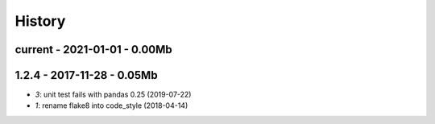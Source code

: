 
.. _l-HISTORY:

=======
History
=======

current - 2021-01-01 - 0.00Mb
=============================

1.2.4 - 2017-11-28 - 0.05Mb
===========================

* `3`: unit test fails with pandas 0.25 (2019-07-22)
* `1`: rename flake8 into code_style (2018-04-14)
